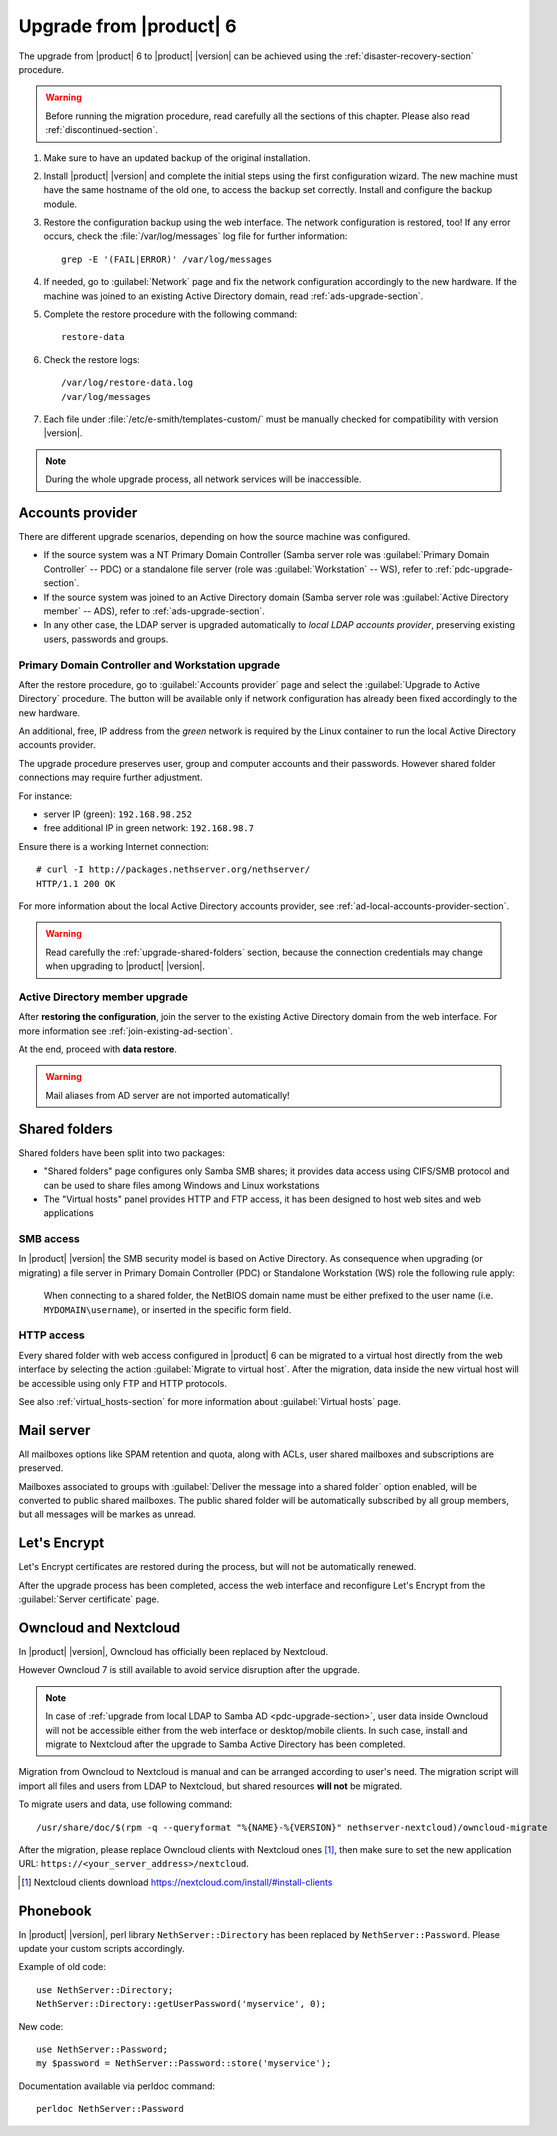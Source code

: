 .. index:: upgrade

.. _upgrade-section:

========================
Upgrade from |product| 6
========================

The upgrade from |product| 6 to |product| |version| can be achieved using
the :ref:`disaster-recovery-section` procedure.

.. warning::

    Before running the migration procedure, read carefully all the sections of this
    chapter. Please also read :ref:`discontinued-section`.

#. Make sure to have an updated backup of the original installation.

#. Install |product| |version| and complete the initial steps using the first configuration wizard.
   The new machine must have the same hostname of the old one, to access the backup set correctly. 
   Install and configure the backup module.

#. Restore the configuration backup using the web interface. The network configuration is restored, too!
   If any error occurs, check the :file:`/var/log/messages` log file for further information: ::

       grep -E '(FAIL|ERROR)' /var/log/messages

#. If needed, go to :guilabel:`Network` page and fix the network configuration
   accordingly to the new hardware.
   If the machine was joined to an existing Active Directory domain,
   read :ref:`ads-upgrade-section`.

#. Complete the restore procedure with the following command: ::

    restore-data

#. Check the restore logs: ::

    /var/log/restore-data.log
    /var/log/messages

#. Each file under :file:`/etc/e-smith/templates-custom/` must be manually checked for 
   compatibility with version |version|.

.. note::

   During the whole upgrade process, all network services will be inaccessible.

Accounts provider
=================

There are different upgrade scenarios, depending on how the source machine was configured.

* If the source system was a NT Primary Domain Controller (Samba server role was
  :guilabel:`Primary Domain Controller` -- PDC) or a standalone file server
  (role was :guilabel:`Workstation` -- WS), refer to :ref:`pdc-upgrade-section`.

* If the source system was joined to an Active Directory domain (Samba server
  role was :guilabel:`Active Directory member` -- ADS), refer to
  :ref:`ads-upgrade-section`.

* In any other case, the LDAP server is upgraded automatically to *local
  LDAP accounts provider*, preserving existing users, passwords and groups.

.. _pdc-upgrade-section:

Primary Domain Controller and Workstation upgrade
-------------------------------------------------

After the restore procedure, go to :guilabel:`Accounts provider` page and
select the :guilabel:`Upgrade to Active Directory` procedure.
The button will be available only if network configuration has already been
fixed accordingly to the new hardware.

An additional, free, IP address from the *green* network is required by the
Linux container to run the local Active Directory accounts provider.

The upgrade procedure preserves user, group and computer accounts and their
passwords. However shared folder connections may require further adjustment.

For instance:

* server IP (green): ``192.168.98.252``
* free additional IP in green network: ``192.168.98.7``

Ensure there is a working Internet connection:

::

    # curl -I http://packages.nethserver.org/nethserver/
    HTTP/1.1 200 OK

For more information about the local Active Directory accounts provider, see
:ref:`ad-local-accounts-provider-section`.

.. warning::

    Read carefully the :ref:`upgrade-shared-folders` section, because the connection
    credentials may change when upgrading to |product| |version|.

.. _ads-upgrade-section:

Active Directory member upgrade
-------------------------------

After **restoring the configuration**, join the server to the existing Active
Directory domain from the web interface. For more information see
:ref:`join-existing-ad-section`.

At the end, proceed with **data restore**.

.. warning:: Mail aliases from AD server are not imported automatically!

.. _upgrade-shared-folders:

Shared folders
==============

Shared folders have been split into two packages:

- "Shared folders" page configures only Samba SMB shares; it provides data access
  using CIFS/SMB protocol and can be used to share files among Windows and Linux
  workstations

- The "Virtual hosts" panel provides HTTP and FTP access, it has been designed
  to host web sites and web applications

.. _upgrade-smb-access:

SMB access
----------

In |product| |version| the SMB security model is based on Active Directory. As
consequence when upgrading (or migrating) a file server in Primary Domain
Controller (PDC) or Standalone Workstation (WS) role the following rule apply:

  When connecting to a shared folder, the NetBIOS domain name must be either
  prefixed to the user name (i.e. ``MYDOMAIN\username``), or inserted in the
  specific form field.

HTTP access
-----------

Every shared folder with web access configured in |product| 6 can be migrated to
a virtual host directly from the web interface by selecting the action
:guilabel:`Migrate to virtual host`. After the migration, data inside the new
virtual host will be accessible using only FTP and HTTP protocols.

See also :ref:`virtual_hosts-section` for more information about
:guilabel:`Virtual hosts` page.

Mail server
===========

All mailboxes options like SPAM retention and quota, along with ACLs, user shared
mailboxes and subscriptions are preserved.

Mailboxes associated to groups with :guilabel:`Deliver the message into a shared folder` option enabled,
will be converted to public shared mailboxes.
The public shared folder will be automatically subscribed by all group members,
but all messages will be markes as unread.

Let's Encrypt
=============

Let's Encrypt certificates are restored during the process, but will not be
automatically renewed.

After the upgrade process has been completed, access the web interface
and reconfigure Let's Encrypt from the :guilabel:`Server certificate` page.

Owncloud and Nextcloud
======================

In |product| |version|, Owncloud has officially been replaced by Nextcloud.

However Owncloud 7 is still available to avoid service disruption after the upgrade.

.. note::

   In case of :ref:`upgrade from local LDAP to Samba AD <pdc-upgrade-section>`,
   user data inside Owncloud will not be accessible either from the
   web interface or desktop/mobile clients. In such case, install and migrate to
   Nextcloud after the upgrade to Samba Active Directory has been completed.


Migration from Owncloud to Nextcloud is manual and can be arranged according
to user's need.
The migration script will import all files and users from LDAP to Nextcloud,
but shared resources **will not** be migrated.

To migrate users and data, use following command: ::

    /usr/share/doc/$(rpm -q --queryformat "%{NAME}-%{VERSION}" nethserver-nextcloud)/owncloud-migrate

After the migration, please replace Owncloud clients with Nextcloud ones [#DownloadNC]_,
then make sure to set the new application URL: ``https://<your_server_address>/nextcloud``.

.. [#DownloadNC] Nextcloud clients download https://nextcloud.com/install/#install-clients

Phonebook
=========

In |product| |version|, perl library ``NethServer::Directory`` has been replaced
by ``NethServer::Password``.
Please update your custom scripts accordingly.

Example of old code: ::

  use NethServer::Directory;
  NethServer::Directory::getUserPassword('myservice', 0);

New code: ::

  use NethServer::Password;
  my $password = NethServer::Password::store('myservice');

Documentation available via perldoc command: ::

   perldoc NethServer::Password
